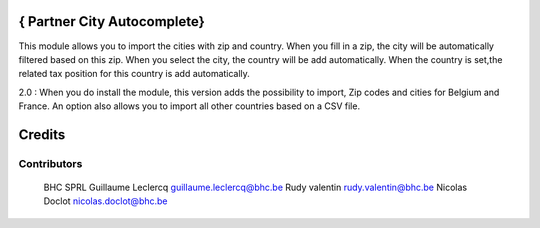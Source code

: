 .. image httpsimg.shields.iobadgelicence-AGPL--3-blue.svg
    alt License AGPL-3

{ Partner City Autocomplete}
==============

This module allows you to import the cities with zip and country. When you fill in a zip, the city will be automatically filtered based on this zip. When you select the city, the country will be add automatically. When the country is set,the related tax position for this country is add automatically.

2.0 : When you do install the module, this version adds the possibility to import, Zip codes and cities for Belgium and France. An option also allows you to import all other countries based on a CSV file.


Credits
=======

Contributors
------------
 BHC SPRL
 Guillaume Leclercq guillaume.leclercq@bhc.be
 Rudy valentin rudy.valentin@bhc.be
 Nicolas Doclot nicolas.doclot@bhc.be

